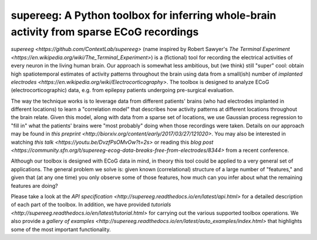 .. sample documentation master file, created by
   sphinx-quickstart on Mon Apr 16 21:22:43 2012.
   You can adapt this file completely to your liking, but it should at least
   contain the root `toctree` directive.

**supereeg**: A Python toolbox for inferring whole-brain activity from sparse ECoG recordings
==================================

   .. image:: _static/example_model.gif
       :width: 400pt

 .. toctree::

`supereeg <https://github.com/ContextLab/supereeg>` (name inspired by Robert Sawyer's `The Terminal Experiment <https://en.wikipedia.org/wiki/The_Terminal_Experiment>`) is a (fictional) tool for recording the electrical activities of every neuron in the living human brain.  Our approach is somewhat less ambitious, but (we think) still "super" cool: obtain high spatiotemporal estimates of activity patterns throughout the brain using data from a small(ish) number of  `implanted electrodes <https://en.wikipedia.org/wiki/Electrocorticography>`.  The toolbox is designed to analyze ECoG (electrocorticographic) data, e.g. from epilepsy patients undergoing pre-surgical evaluation.

The way the technique works is to leverage data from different patients' brains (who had electrodes implanted in different locations) to learn a "correlation model" that describes how activity patterns at different locations throughout the brain relate.  Given this model, along with data from a sparse set of locations, we use Gaussian process regression to "fill in" what the patients' brains were "most probably" doing when those recordings were taken.  Details on our approach may be found in `this preprint <http://biorxiv.org/content/early/2017/03/27/121020>`.  You may also be interested in watching `this talk <https://youtu.be/DvzfPsOMvOw?t=2s>` or reading this `blog post <https://community.sfn.org/t/supereeg-ecog-data-breaks-free-from-electrodes/8344>` from a recent conference.

Although our toolbox is designed with ECoG data in mind, in theory this tool could be applied to a very general set of applications.  The general problem we solve is: given known (correlational) structure of a large number of "features," and given that (at any one time) you only observe some of those features, how much can you infer about what the remaining features are doing?

Please take a look at the `API specification <http://supereeg.readthedocs.io/en/latest/api.html>` for a detailed description of each part of the toolbox.  In addition, we have provided `tutorials <http://supereeg.readthedocs.io/en/latest/tutorial.html>` for carrying out the various supported toolbox operations.  We also provide a `gallery of examples <http://supereeg.readthedocs.io/en/latest/auto_examples/index.html>` that highlights some of the most important functionality.
